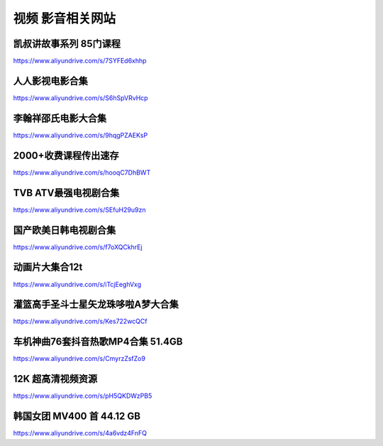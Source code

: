 视频 影音相关网站
====================================

凯叔讲故事系列 85门课程
-------------------------------------

https://www.aliyundrive.com/s/7SYFEd6xhhp

人人影视电影合集
-------------------------------------

https://www.aliyundrive.com/s/S6hSpVRvHcp

李翰祥邵氏电影大合集
-------------------------------------

https://www.aliyundrive.com/s/9hqgPZAEKsP

2000+收费课程传出速存
-------------------------------------

https://www.aliyundrive.com/s/hooqC7DhBWT


TVB ATV最强电视剧合集
-------------------------------------

https://www.aliyundrive.com/s/SEfuH29u9zn


国产欧美日韩电视剧合集
-------------------------------------

https://www.aliyundrive.com/s/f7oXQCkhrEj


动画片大集合12t 
----------------

https://www.aliyundrive.com/s/iTcjEeghVxg



灌篮高手圣斗士星矢龙珠哆啦A梦大合集 
------------------------------------

https://www.aliyundrive.com/s/Kes722wcQCf

车机神曲76套抖音热歌MP4合集 51.4GB
----------------------------------------------

https://www.aliyundrive.com/s/CmyrzZsfZo9

12K 超高清视频资源
--------------------------------

https://www.aliyundrive.com/s/pH5QKDWzPB5

韩国女团 MV400 首 44.12 GB
---------------------------------------

https://www.aliyundrive.com/s/4a6vdz4FnFQ